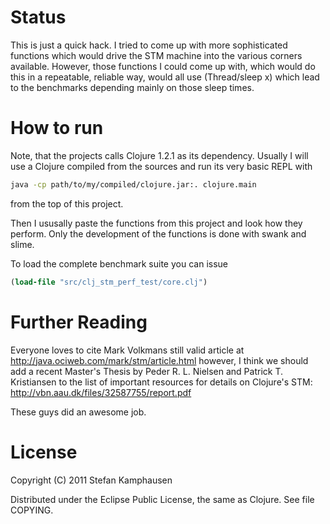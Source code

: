 * Status

This is just a quick hack.  I tried to come up with more sophisticated
functions which would drive the STM machine into the various corners
available.  However, those functions I could come up with, which would
do this in a repeatable, reliable way, would all use (Thread/sleep x)
which lead to the benchmarks depending mainly on those sleep times.

* How to run

Note, that the projects calls Clojure 1.2.1 as its dependency.
Usually I will use a Clojure compiled from the sources and run its very
basic REPL with 

#+BEGIN_SRC bash
 java -cp path/to/my/compiled/clojure.jar:. clojure.main
#+END_SRC

from the top of this project.

Then I ususally paste the functions from this project and look how
they perform.  Only the development of the functions is done with
swank and slime.

To load the complete benchmark suite you can issue

#+BEGIN_SRC clojure
 (load-file "src/clj_stm_perf_test/core.clj")
#+END_SRC


* Further Reading

Everyone loves to cite Mark Volkmans still valid article at
[[http://java.ociweb.com/mark/stm/article.html]] however, I think we
should add a recent Master's Thesis by Peder R. L. Nielsen and Patrick
T. Kristiansen to the list of important resources for details on
Clojure's STM: [[http://vbn.aau.dk/files/32587755/report.pdf]]

These guys did an awesome job.

* License

Copyright (C) 2011 Stefan Kamphausen

Distributed under the Eclipse Public License, the same as Clojure.
See file COPYING.

